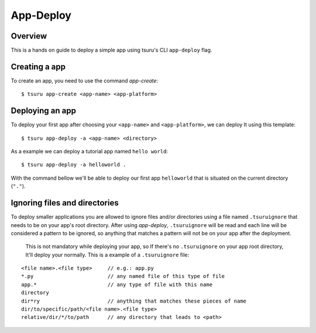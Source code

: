 .. Copyright 2017 tsuru authors. All rights reserved.
   Use of this source code is governed by a BSD-style
   license that can be found in the LICENSE file.

++++++++++
App-Deploy
++++++++++

Overview
++++++++

This is a hands on guide to deploy a simple app using tsuru's CLI ``app-deploy`` flag.

Creating a app
++++++++++++++

To create an app, you need to use the command `app-create`:

.. highlight:: bash

::

    $ tsuru app-create <app-name> <app-platform>

Deploying an app
++++++++++++++++

To deploy your first app after choosing your ``<app-name>`` and ``<app-platform>``, we can deploy It using this template:

.. highlight:: bash

::

    $ tsuru app-deploy -a <app-name> <directory>

As a example we can deploy a tutorial app named ``hello world``:

.. highlight:: bash

::

    $ tsuru app-deploy -a helloworld .

With the command bellow we'll be able to deploy our first app ``helloworld`` that is situated on the current directory (``"."``).

Ignoring files and directories
++++++++++++++++++++++++++++++

To deploy smaller applications you are allowed to ignore files and/or directories using a file named ``.tsuruignore`` that needs to be on your app's root directory. After using `app-deploy`, ``.tsuruignore`` will be read and each line will be considered a pattern to be ignored, so anything that matches a pattern will not be on your app after the deployment.

 This is not mandatory while deploying your app, so If there's no ``.tsuruignore`` on your app root directory, It'll deploy your normally. This is a example of a ``.tsuruignore`` file:

.. highlight:: go

::

    <file name>.<file type>     // e.g.: app.py
    *.py                        // any named file of this type of file
    app.*                       // any type of file with this name
    directory
    dir*ry                      // anything that matches these pieces of name
    dir/to/specific/path/<file name>.<file type>
    relative/dir/*/to/path      // any directory that leads to <path>
